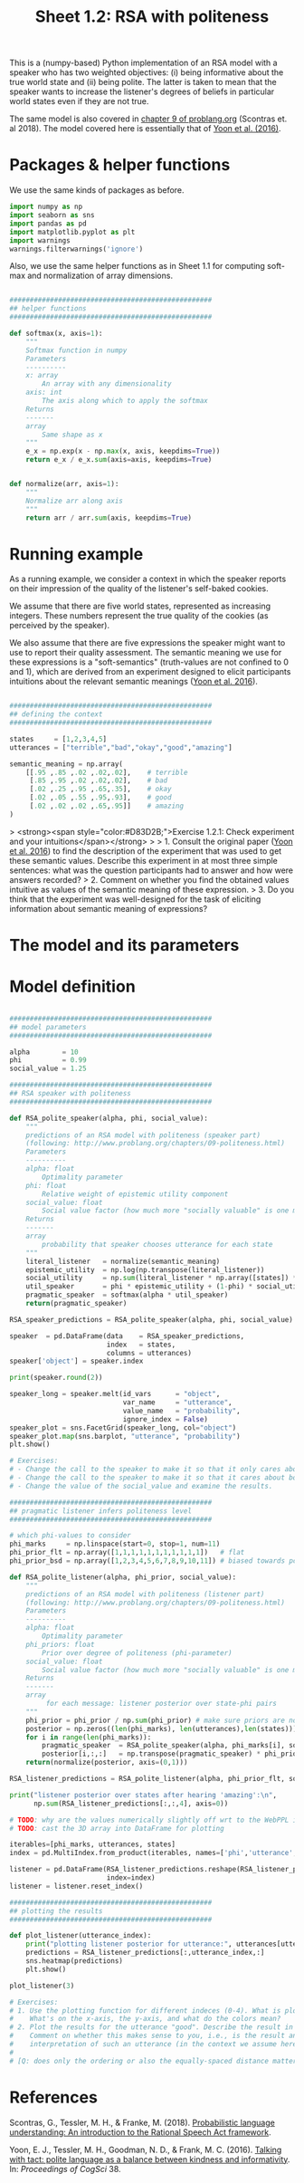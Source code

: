 #+title:     Sheet 1.2: RSA with politeness

This is a (numpy-based) Python implementation of an RSA model with a speaker who has two weighted objectives:
(i) being informative about the true world state and
(ii) being polite.
The latter is taken to mean that the speaker wants to increase the listener's degrees of beliefs in particular world states even if they are not true.

The same model is also covered in [[http://www.problang.org/chapters/09-politeness.html][chapter 9 of problang.org]] (Scontras et. al 2018).
The model covered here is essentially that of [[http://langcog.stanford.edu/papers_new/yoon-2016-cogsci.pdf][Yoon et al. (2016)]].

* Packages & helper functions

We use the same kinds of packages as before.

#+begin_src jupyter-python :session py :tangle yes
import numpy as np
import seaborn as sns
import pandas as pd
import matplotlib.pyplot as plt
import warnings
warnings.filterwarnings('ignore')
#+end_src

Also, we use the same helper functions as in Sheet 1.1 for computing soft-max and normalization of array dimensions.

#+begin_src jupyter-python :session py :tangle yes

##################################################
## helper functions
##################################################

def softmax(x, axis=1):
    """
    Softmax function in numpy
    Parameters
    ----------
    x: array
        An array with any dimensionality
    axis: int
        The axis along which to apply the softmax
    Returns
    -------
    array
        Same shape as x
    """
    e_x = np.exp(x - np.max(x, axis, keepdims=True))
    return e_x / e_x.sum(axis=axis, keepdims=True)


def normalize(arr, axis=1):
    """
    Normalize arr along axis
    """
    return arr / arr.sum(axis, keepdims=True)
#+end_src

* Running example

As a running example, we consider a context in which the speaker reports on their impression of the quality of the listener's self-baked cookies.

We assume that there are five world states, represented as increasing integers.
These numbers represent the true quality of the cookies (as perceived by the speaker).

We also assume that there are five expressions the speaker might want to use to report their quality assessment.
The semantic meaning we use for these expressions is a "soft-semantics" (truth-values are not confined to 0 and 1), which are derived from an experiment designed to elicit participants intuitions about the relevant semantic meanings ([[http://langcog.stanford.edu/papers_new/yoon-2016-cogsci.pdf][Yoon et al. 2016]]).


#+begin_src jupyter-python :session py :tangle yes

##################################################
## defining the context
##################################################

states     = [1,2,3,4,5]
utterances = ["terrible","bad","okay","good","amazing"]

semantic_meaning = np.array(
    [[.95 ,.85 ,.02 ,.02,.02],    # terrible
     [.85 ,.95 ,.02 ,.02,.02],    # bad
     [.02 ,.25 ,.95 ,.65,.35],    # okay
     [.02 ,.05 ,.55 ,.95,.93],    # good
     [.02 ,.02 ,.02 ,.65,.95]]    # amazing
)

#+end_src

> <strong><span style="color:#D83D2B;">Exercise 1.2.1: Check experiment and your intuitions</span></strong>
>
> 1. Consult the original paper ([[http://langcog.stanford.edu/papers_new/yoon-2016-cogsci.pdf][Yoon et al. 2016]]) to find the description of the experiment that was used to get these semantic values. Describe this experiment in at most three simple sentences: what was the question participants had to answer and how were answers recorded?
> 2. Comment on whether you find the obtained values intuitive as values of the semantic meaning of these expression.
> 3. Do you think that the experiment was well-designed for the task of eliciting information about semantic meaning of expressions?

* The model and its parameters

* Model definition

#+begin_src jupyter-python :session py :tangle yes

##################################################
## model parameters
##################################################

alpha        = 10
phi          = 0.99
social_value = 1.25

##################################################
## RSA speaker with politeness
##################################################

def RSA_polite_speaker(alpha, phi, social_value):
    """
    predictions of an RSA model with politeness (speaker part)
    (following: http://www.problang.org/chapters/09-politeness.html)
    Parameters
    ----------
    alpha: float
        Optimality parameter
    phi: float
        Relative weight of epistemic utility component
    social_value: float
        Social value factor (how much more "socially valuable" is one more star?)
    Returns
    -------
    array
        probability that speaker chooses utterance for each state
    """
    literal_listener   = normalize(semantic_meaning)
    epistemic_utility  = np.log(np.transpose(literal_listener))
    social_utility     = np.sum(literal_listener * np.array([states]) * social_value, axis=1)
    util_speaker       = phi * epistemic_utility + (1-phi) * social_utility
    pragmatic_speaker  = softmax(alpha * util_speaker)
    return(pragmatic_speaker)

RSA_speaker_predictions = RSA_polite_speaker(alpha, phi, social_value)

speaker  = pd.DataFrame(data    = RSA_speaker_predictions,
                        index   = states,
                        columns = utterances)
speaker['object'] = speaker.index

print(speaker.round(2))

speaker_long = speaker.melt(id_vars      = "object",
                            var_name     = "utterance",
                            value_name   = "probability",
                            ignore_index = False)
speaker_plot = sns.FacetGrid(speaker_long, col="object")
speaker_plot.map(sns.barplot, "utterance", "probability")
plt.show()

# Exercises:
# - Change the call to the speaker to make it so that it only cares about making the listener feel good.
# - Change the call to the speaker to make it so that it cares about both making the listener feel good and conveying information.
# - Change the value of the social_value and examine the results.

##################################################
## pragmatic listener infers politeness level
##################################################

# which phi-values to consider
phi_marks     = np.linspace(start=0, stop=1, num=11)
phi_prior_flt = np.array([1,1,1,1,1,1,1,1,1,1,1])   # flat
phi_prior_bsd = np.array([1,2,3,4,5,6,7,8,9,10,11]) # biased towards politeness

def RSA_polite_listener(alpha, phi_prior, social_value):
    """
    predictions of an RSA model with politeness (listener part)
    (following: http://www.problang.org/chapters/09-politeness.html)
    Parameters
    ----------
    alpha: float
        Optimality parameter
    phi_priors: float
        Prior over degree of politeness (phi-parameter)
    social_value: float
        Social value factor (how much more "socially valuable" is one more star?)
    Returns
    -------
    array
         for each message: listener posterior over state-phi pairs
    """
    phi_prior = phi_prior / np.sum(phi_prior) # make sure priors are normalized
    posterior = np.zeros((len(phi_marks), len(utterances),len(states)))
    for i in range(len(phi_marks)):
        pragmatic_speaker  = RSA_polite_speaker(alpha, phi_marks[i], social_value)
        posterior[i,:,:]   = np.transpose(pragmatic_speaker) * phi_prior[i]
    return(normalize(posterior, axis=(0,1)))

RSA_listener_predictions = RSA_polite_listener(alpha, phi_prior_flt, social_value)

print("listener posterior over states after hearing 'amazing':\n",
      np.sum(RSA_listener_predictions[:,:,4], axis=0))

# TODO: why are the values numerically slightly off wrt to the WebPPL implementation?
# TODO: cast the 3D array into DataFrame for plotting

iterables=[phi_marks, utterances, states]
index = pd.MultiIndex.from_product(iterables, names=['phi','utterance','state'])

listener = pd.DataFrame(RSA_listener_predictions.reshape(RSA_listener_predictions.size, 1),
                        index=index)
listener = listener.reset_index()

##################################################
## plotting the results
##################################################

def plot_listener(utterance_index):
    print("plotting listener posterior for utterance:", utterances[utterance_index])
    predictions = RSA_listener_predictions[:,utterance_index,:]
    sns.heatmap(predictions)
    plt.show()

plot_listener(3)

# Exercises:
# 1. Use the plotting function for different indeces (0-4). What is plotted here?
#    What's on the x-axis, the y-axis, and what do the colors mean?
# 2. Plot the results for the utterance "good". Describe the result in your own words.
#    Comment on whether this makes sense to you, i.e., is the result an intuitive / natural
#    interpretation of such an utterance (in the context we assume here)?
#
# [Q: does only the ordering or also the equally-spaced distance matter to the model?]

#+end_src

* References

Scontras, G., Tessler, M. H., & Franke, M. (2018). [[http://www.problang.org][Probabilistic language understanding: An introduction to the Rational Speech Act framework]].

Yoon, E. J., Tessler, M. H., Goodman, N. D., & Frank, M. C. (2016). [[http://langcog.stanford.edu/papers_new/yoon-2016-cogsci.pdf][Talking with tact: polite language as a balance between kindness and informativity]]. In: /Proceedings of CogSci/ 38.

